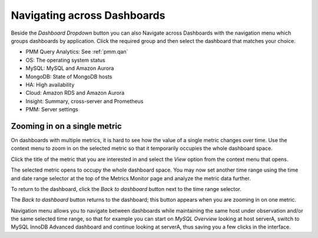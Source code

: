 .. _table.pmm.metrics-monitor.navigation-menu-group:

############################
Navigating across Dashboards
############################

Beside the *Dashboard Dropdown* button you can also Navigate across
Dashboards with the navigation menu which groups dashboards by
application. Click the required group and then select the dashboard
that matches your choice.

- PMM Query Analytics: See :ref:`pmm.qan`
- OS: The operating system status
- MySQL: MySQL and Amazon Aurora
- MongoDB: State of MongoDB hosts
- HA: High availability
- Cloud: Amazon RDS and Amazon Aurora
- Insight: Summary, cross-server and Prometheus
- PMM: Server settings

.. image:: /_images/metrics-monitor.menu.png


.. _pmm.metrics-monitor.metric.zooming-in:

*****************************
Zooming in on a single metric
*****************************

On dashboards with multiple metrics, it is hard to see how the value of a single
metric changes over time. Use the context menu to zoom in on the selected metric
so that it temporarily occupies the whole dashboard space.

Click the title of the metric that you are interested in and select the
*View* option from the context menu that opens.

.. image:: /_images/metrics-monitor.metric-context-menu.1.png


The selected metric opens to occupy the whole dashboard space. You may now set
another time range using the time and date range selector at the top of the
Metrics Monitor page and analyze the metric data further.

.. image:: /_images/metrics-monitor.cross-server-graphs.load-average.1.png

To return to the dashboard, click the *Back to dashboard* button next to the time range selector.

The *Back to dashboard* button returns to the dashboard; this button appears when you are zooming in on one metric.

.. image:: /_images/metrics-monitor.time-range-selector.1.png

Navigation menu allows you to navigate between dashboards while maintaining the
same host under observation and/or the same selected time range, so that for
example you can start on *MySQL Overview* looking at host serverA, switch to
MySQL InnoDB Advanced dashboard and continue looking at serverA, thus saving you
a few clicks in the interface.
